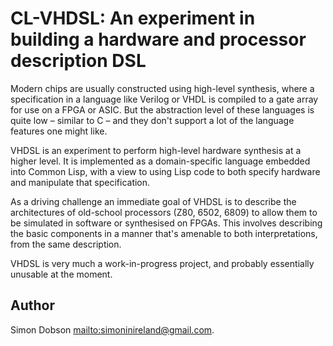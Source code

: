 * CL-VHDSL: An experiment in building a hardware and processor description DSL

  Modern chips are usually constructed using high-level synthesis, where
  a specification in a language like Verilog or VHDL is compiled to a
  gate array for use on a FPGA or ASIC. But the abstraction level of
  these languages is quite low -- similar to C -- and they don't support
  a lot of the language features one might like.

  VHDSL is an experiment to perform high-level hardware synthesis at a
  higher level. It is implemented as a domain-specific language embedded
  into Common Lisp, with a view to using Lisp code to both specify
  hardware and manipulate that specification.

  As a driving challenge an immediate goal of VHDSL is to describe the
  architectures of old-school processors (Z80, 6502, 6809) to allow
  them to be simulated in software or synthesised on FPGAs. This
  involves describing the basic components in a manner that's amenable
  to both interpretations, from the same description.

  VHDSL is very much a work-in-progress project, and probably
  essentially unusable at the moment.

** Author

   Simon Dobson <mailto:simoninireland@gmail.com>.
